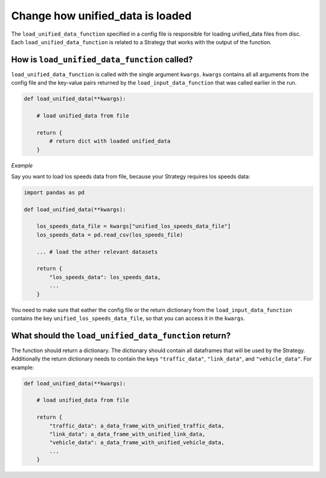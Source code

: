 .. _add-load-unified-data-function:

Change how unified_data is loaded
=================================

The ``load_unified_data_function`` specified in a config file is responsible for loading unified_data
files from disc. Each ``load_unified_data_function`` is related to a Strategy that works with the output of the
function.

How is ``load_unified_data_function`` called?
---------------------------------------------

``load_unified_data_function`` is called with the single argument ``kwargs``. ``kwargs`` contains all all
arguments from the config file and the key-value pairs returned by the ``load_input_data_function`` that
was called earlier in the run.

.. code-block:: python

    def load_unified_data(**kwargs):

        # load unified_data from file

        return {
            # return dict with loaded unified_data
        }

*Example*

Say you want to load los speeds data from file, because your Strategy requires los speeds data:

.. code-block:: python

    import pandas as pd

    def load_unified_data(**kwargs):

        los_speeds_data_file = kwargs["unified_los_speeds_data_file"]
        los_speeds_data = pd.read_csv(los_speeds_file)

        ... # load the other relevant datasets

        return {
            "los_speeds_data": los_speeds_data,
            ...
        }

You need to make sure that eather the config file or the return dictionary from the ``load_input_data_function`` contains
the key ``unified_los_speeds_data_file``, so that you can access it in the ``kwargs``.

What should the ``load_unified_data_function`` return?
------------------------------------------------------

The function should return a dictionary. The dictionary should contain all dataframes that will be used by the Strategy.
Additionally the return dictionary needs to contain the keys ``"traffic_data"``, ``"link_data"``, and ``"vehicle_data"``.
For example:

.. code-block:: python

    def load_unified_data(**kwargs):

        # load unified_data from file

        return {
            "traffic_data": a_data_frame_with_unified_traffic_data,
            "link_data": a_data_frame_with_unified_link_data,
            "vehicle_data": a_data_frame_with_unified_vehicle_data,
            ...
        }

